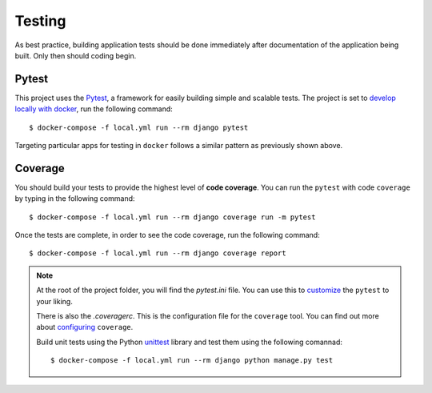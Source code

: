 .. _testing:

Testing
========

As best practice, building application tests should be done immediately after documentation of the application being built. Only then should coding begin.

Pytest
------

This project uses the Pytest_, a framework for easily building simple and scalable tests. The project is set  to `develop locally with docker`_, run the following command: ::

   $ docker-compose -f local.yml run --rm django pytest

Targeting particular apps for testing in ``docker`` follows a similar pattern as previously shown above.

Coverage
--------

You should build your tests to provide the highest level of **code coverage**. You can run the ``pytest`` with code ``coverage`` by typing in the following command: ::

   $ docker-compose -f local.yml run --rm django coverage run -m pytest

Once the tests are complete, in order to see the code coverage, run the following command: ::

   $ docker-compose -f local.yml run --rm django coverage report

.. note::

   At the root of the project folder, you will find the `pytest.ini` file. You can use this to customize_ the ``pytest`` to your liking.

   There is also the `.coveragerc`. This is the configuration file for the ``coverage`` tool. You can find out more about `configuring`_ ``coverage``.

   Build unit tests using the Python `unittest`_ library and test them using the following comannad: ::

      $ docker-compose -f local.yml run --rm django python manage.py test


.. _Pytest: https://docs.pytest.org/en/latest/example/simple.html
.. _develop locally with docker: ./development.html
.. _customize: https://docs.pytest.org/en/latest/customize.html
.. _unittest: https://docs.python.org/3/library/unittest.html#module-unittest
.. _configuring: https://coverage.readthedocs.io/en/v4.5.x/config.html
